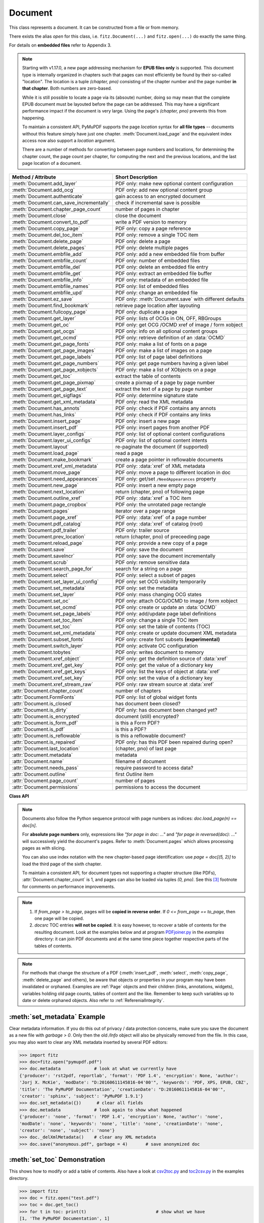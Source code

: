 .. _Document:

================
Document
================

.. highlight:: python

This class represents a document. It can be constructed from a file or from memory.

There exists the alias *open* for this class, i.e. ``fitz.Document(...)`` and ``fitz.open(...)`` do exactly the same thing.

For details on **embedded files** refer to Appendix 3.

.. note::

  Starting with v1.17.0, a new page addressing mechanism for **EPUB files only** is supported. This document type is internally organized in chapters such that pages can most efficiently be found by their so-called "location". The location is a tuple *(chapter, pno)* consisting of the chapter number and the page number **in that chapter**. Both numbers are zero-based.

  While it is still possible to locate a page via its (absoute) number, doing so may mean that the complete EPUB document must be layouted before the page can be addressed. This may have a significant performance impact if the document is very large. Using the page's *(chapter, pno)* prevents this from happening.

  To maintain a consistent API, PyMuPDF supports the page *location* syntax for **all file types** -- documents without this feature simply have just one chapter. :meth:`Document.load_page` and the equivalent index access now also support a *location* argument.

  There are a number of methods for converting between page numbers and locations, for determining the chapter count, the page count per chapter, for computing the next and the previous locations, and the last page location of a document.

======================================= ==========================================================
**Method / Attribute**                  **Short Description**
======================================= ==========================================================
:meth:`Document.add_layer`              PDF only: make new optional content configuration
:meth:`Document.add_ocg`                PDF only: add new optional content group
:meth:`Document.authenticate`           gain access to an encrypted document
:meth:`Document.can_save_incrementally` check if incremental save is possible
:meth:`Document.chapter_page_count`     number of pages in chapter
:meth:`Document.close`                  close the document
:meth:`Document.convert_to_pdf`         write a PDF version to memory
:meth:`Document.copy_page`              PDF only: copy a page reference
:meth:`Document.del_toc_item`           PDF only: remove a single TOC item
:meth:`Document.delete_page`            PDF only: delete a page
:meth:`Document.delete_pages`           PDF only: delete multiple pages
:meth:`Document.embfile_add`            PDF only: add a new embedded file from buffer
:meth:`Document.embfile_count`          PDF only: number of embedded files
:meth:`Document.embfile_del`            PDF only: delete an embedded file entry
:meth:`Document.embfile_get`            PDF only: extract an embedded file buffer
:meth:`Document.embfile_info`           PDF only: metadata of an embedded file
:meth:`Document.embfile_names`          PDF only: list of embedded files
:meth:`Document.embfile_upd`            PDF only: change an embedded file
:meth:`Document.ez_save`                PDF only: :meth:`Document.save` with different defaults
:meth:`Document.find_bookmark`          retrieve page location after layouting
:meth:`Document.fullcopy_page`          PDF only: duplicate a page
:meth:`Document.get_layer`              PDF only: lists of OCGs in ON, OFF, RBGroups
:meth:`Document.get_oc`                 PDF only: get OCG /OCMD xref of image / form xobject
:meth:`Document.get_ocgs`               PDF only: info on all optional content groups
:meth:`Document.get_ocmd`               PDF only: retrieve definition of an :data:`OCMD`
:meth:`Document.get_page_fonts`         PDF only: make a list of fonts on a page
:meth:`Document.get_page_images`        PDF only: make a list of images on a page
:meth:`Document.get_page_labels`        PDF only: list of page label definitions
:meth:`Document.get_page_numbers`       PDF only: get page numbers having a given label
:meth:`Document.get_page_xobjects`      PDF only: make a list of XObjects on a page
:meth:`Document.get_toc`                extract the table of contents
:meth:`Document.get_page_pixmap`        create a pixmap of a page by page number
:meth:`Document.get_page_text`          extract the text of a page by page number
:meth:`Document.get_sigflags`           PDF only: determine signature state
:meth:`Document.get_xml_metadata`       PDF only: read the XML metadata
:meth:`Document.has_annots`             PDF only: check if PDF contains any annots
:meth:`Document.has_links`              PDF only: check if PDF contains any links
:meth:`Document.insert_page`            PDF only: insert a new page
:meth:`Document.insert_pdf`             PDF only: insert pages from another PDF
:meth:`Document.layer_configs`          PDF only: list of optional content configurations
:meth:`Document.layer_ui_configs`       PDF only: list of optional content intents
:meth:`Document.layout`                 re-paginate the document (if supported)
:meth:`Document.load_page`              read a page
:meth:`Document.make_bookmark`          create a page pointer in reflowable documents
:meth:`Document.xref_xml_metadata`      PDF only: :data:`xref` of XML metadata
:meth:`Document.move_page`              PDF only: move a page to different location in doc
:meth:`Document.need_appearances`       PDF only: get/set ``/NeedAppearances`` property
:meth:`Document.new_page`               PDF only: insert a new empty page
:meth:`Document.next_location`          return (chapter, pno) of following page
:meth:`Document.outline_xref`           PDF only: :data:`xref` a TOC item
:meth:`Document.page_cropbox`           PDF only: the unrotated page rectangle
:meth:`Document.pages`                  iterator over a page range
:meth:`Document.page_xref`              PDF only: :data:`xref` of a page number
:meth:`Document.pdf_catalog`            PDF only: :data:`xref` of catalog (root)
:meth:`Document.pdf_trailer`            PDF only: trailer source
:meth:`Document.prev_location`          return (chapter, pno) of preceeding page
:meth:`Document.reload_page`            PDF only: provide a new copy of a page
:meth:`Document.save`                   PDF only: save the document
:meth:`Document.saveIncr`               PDF only: save the document incrementally
:meth:`Document.scrub`                  PDF only: remove sensitive data
:meth:`Document.search_page_for`        search for a string on a page
:meth:`Document.select`                 PDF only: select a subset of pages
:meth:`Document.set_layer_ui_config`    PDF only: set OCG visibility temporarily
:meth:`Document.set_metadata`           PDF only: set the metadata
:meth:`Document.set_layer`              PDF only: mass changing OCG states
:meth:`Document.set_oc`                 PDF only: attach OCG/OCMD to image / form xobject
:meth:`Document.set_ocmd`               PDF only: create or update an :data:`OCMD`
:meth:`Document.set_page_labels`        PDF only: add/update page label definitions
:meth:`Document.set_toc_item`           PDF only: change a single TOC item
:meth:`Document.set_toc`                PDF only: set the table of contents (TOC)
:meth:`Document.set_xml_metadata`       PDF only: create or update document XML metadata
:meth:`Document.subset_fonts`           PDF only: create font subsets **(experimental)**
:meth:`Document.switch_layer`           PDF only: activate OC configuration
:meth:`Document.tobytes`                PDF only: writes document to memory
:meth:`Document.xref_object`            PDF only: get the definition source of :data:`xref`
:meth:`Document.xref_get_key`           PDF only: get the value of a dictionary key
:meth:`Document.xref_get_keys`          PDF only: list the keys of object at :data:`xref`
:meth:`Document.xref_set_key`           PDF only: set the value of a dictionary key
:meth:`Document.xref_stream_raw`        PDF only: raw stream source at :data:`xref`
:attr:`Document.chapter_count`          number of chapters
:attr:`Document.FormFonts`              PDF only: list of global widget fonts
:attr:`Document.is_closed`              has document been closed?
:attr:`Document.is_dirty`               PDF only: has document been changed yet?
:attr:`Document.is_encrypted`           document (still) encrypted?
:attr:`Document.is_form_pdf`            is this a Form PDF?
:attr:`Document.is_pdf`                 is this a PDF?
:attr:`Document.is_reflowable`          is this a reflowable document?
:attr:`Document.is_repaired`            PDF only: has this PDF been repaired during open?
:attr:`Document.last_location`          (chapter, pno) of last page
:attr:`Document.metadata`               metadata
:attr:`Document.name`                   filename of document
:attr:`Document.needs_pass`             require password to access data?
:attr:`Document.outline`                first `Outline` item
:attr:`Document.page_count`             number of pages
:attr:`Document.permissions`            permissions to access the document
======================================= ==========================================================

**Class API**

.. class:: Document

    .. index::
       pair: filename; open
       pair: stream; open
       pair: filetype; open
       pair: rect; open
       pair: width; open
       pair: height; open
       pair: fontsize; open
       pair: open; Document
       pair: filename; Document
       pair: stream; Document
       pair: filetype; Document
       pair: rect; Document
       pair: fontsize; Document

    .. method:: __init__(self, filename=None, stream=None, filetype=None, rect=None, width=0, height=0, fontsize=11)

      Creates a *Document* object.

      * With default parameters, a **new empty PDF** document will be created.
      * If *stream* is given, then the document is created from memory and either *filename* or *filetype* must indicate its type.
      * If *stream* is *None*, then a document is created from the file given by *filename*. Its type is inferred from the extension, which can be overruled by specifying *filetype*.

      :arg str,pathlib filename: A UTF-8 string or *pathlib* object containing a file path (or a file type, see below).

      :arg bytes,bytearray,BytesIO stream: A memory area containing a supported document. Its type **must** be specified by either *filename* or *filetype*.

         *(Changed in version 1.14.13)* *io.BytesIO* is now also supported.

      :arg str filetype: A string specifying the type of document. This may be something looking like a filename (e.g. "x.pdf"), in which case MuPDF uses the extension to determine the type, or a mime type like *application/pdf*. Just using strings like "pdf" will also work.

      :arg rect_like rect: a rectangle specifying the desired page size. This parameter is only meaningful for documents with a variable page layout ("reflowable" documents), like e-books or HTML, and ignored otherwise. If specified, it must be a non-empty, finite rectangle with top-left coordinates (0, 0). Together with parameter *fontsize*, each page will be accordingly laid out and hence also determine the number of pages.

      :arg float width: may used together with *height* as an alternative to *rect* to specify layout information.

      :arg float height: may used together with *width* as an alternative to *rect* to specify layout information.

      :arg float fontsize: the default fontsize for reflowable document types. This parameter is ignored if none of the parameters *rect* or *width* and *height* are specified. Will be used to calculate the page layout.

      Overview of possible forms (*open* is a synonym of *Document*)::

          >>> # from a file
          >>> doc = fitz.open("some.pdf")
          >>> doc = fitz.open("some.file", None, "pdf")  # copes with wrong extension
          >>> doc = fitz.open("some.file", filetype="pdf")  # copes with wrong extension
          >>>
          >>> # from memory
          >>> doc = fitz.open("pdf", mem_area)
          >>> doc = fitz.open(None, mem_area, "pdf")
          >>> doc = fitz.open(stream=mem_area, filetype="pdf")
          >>>
          >>> # new empty PDF
          >>> doc = fitz.open()
          >>>

      The Document class can be also be used as a **context manager**. On exit, the document will automatically be closed.

          >>> import fitz
          >>> with fitz.open(...) as doc:
                  for page in doc: print("page %i" % page.number)
          page 0
          page 1
          page 2
          page 3
          >>> doc.is_closed
          True
          >>>

    .. method:: get_oc(xref)

      *(New in v1.18.4)*

      Return the cross reference number of an :data:`OCG` or :data:`OCMD` attached to an image or form xobject.

      :arg int xref: the :data:`xref` of an image or form xobject. Valid such cross reference numbers are returned by :meth:`Document.get_page_images`, resp. :meth:`Document.get_page_xobjects`. For invalid numbers, an exception is raised.
      :rtype: int
      :returns: the cross reference number of an optional contents object or zero if there is none.

    .. method:: set_oc(xref, ocxref)

      *(New in v1.18.4)*

      If *xref* represents an image or form xobject, set or remove the cross reference number *ocxref* of an optional contents object.

      :arg int xref: the :data:`xref` of an image or form xobject [#f5]_. Valid such cross reference numbers are returned by :meth:`Document.get_page_images`, resp. :meth:`Document.get_page_xobjects`. For invalid numbers, an exception is raised.
      :arg int ocxref: the :data:`xref` number of an :data:`OCG` / :data:`OCMD`. If not zero, an invalid reference raises an exception. If zero, any OC reference is removed.


    .. method:: layer_configs()

      *(New in v1.18.3)*

      Show optional layer configurations. There always is a standard one, which is not included in the response.

        >>> for item in doc.layer_configs: print(item)
        {'number': 0, 'name': 'my-config', 'creator': ''}
        >>> # use 'number' as config identifyer in add_ocg

    .. method:: add_layer(name, creator=None, on=None)

      *(New in v1.18.3)*

      Add an optional content configuration. Layers serve as a collection of ON / OFF states for optional content groups and allow fast visibility switches between different views on the same document.

      :arg str name: arbitrary name.
      :arg str creator: (optional) creating software.
      :arg sequ on: a sequence of OCG :data:`xref` numbers which should be set to ON when this layer gets activated. All OCGs not listed here will be set to OFF.


    .. method:: switch_layer(number, as_default=False)

      *(New in v1.18.3)*

      Switch to a document view as defined by the optional layer's configuration number. This is temporary, except if established as default.

      :arg int number: config number as returned by :meth:`Document.layer_configs`.
      :arg bool as_default: make this the default configuration.

      Activates the ON / OFF states of OCGs as defined in the identified layer. If *as_default=True*, then additionally all layers, including the standard one, are merged and the result is written back to the standard layer, and **all optional layers are deleted**.


    .. method:: add_ocg(name, config=-1, on=True, intent="View", usage="Artwork")

      *(New in v1.18.3)*

      Add an optional content group. An OCG is the most important unit of information to determine object visibility. For a PDF, in order to be regarded as having optional content, at least one OCG must exist.

      :arg str name: arbitrary name. Will show up in supporting PDF viewers.
      :arg int config: layer configuration number. Default -1 is the standard configuration.
      :arg bool on: standard visibility status for objects pointing to this OCG.
      :arg str,list intent: a string or list of strings declaring the visibility intents. There are two PDF standard values to choose from: "View" and "Design". Default is "View". Correct **spelling is important**.
      :arg str usage: another influencer for OCG visibility. This will become part of the OCG's ``/Usage`` key. There are two PDF standard values to choose from: "Artwork" and "Technical". Default is "Artwork". Please only change when required.

      :returns: :data:`xref` of the created OCG. Use as entry for ``oc`` parameter in supporting objects.

      .. note:: Multiple OCGs with identical parameters may be created. This will not cause problems. Garbage option 3 of :meth:`Document.save` will get rid of any duplicates.


    .. method:: set_ocmd(xref=0, ocgs=None, policy="AnyOn", ve=None)

      *(New in v1.18.4)*

      Create or update an :data:`OCMD`, **Optional Content Membership Dictionary.**

      :arg int xref: :data:`xref` of the OCMD to be updated, or 0 for a new OCMD.
      :arg list ocgs: a sequence of :data:`xref` numbers of existing :data:`OCG` PDF objects.
      :arg str policy: one of "AnyOn" (default), "AnyOff", "AllOn", "AllOff" (mixed or lower case).
      :arg list ve: a "visibility expression". This is a list of arbitrarily nested other lists -- see explanation below. Use as an alternative to the combination *ocgs* / *policy* if you need to formulate more complex conditions.
      :rtype: int
      :returns: :data:`xref` of the OCMD. Use as ``oc=xref`` parameter in supporting objects, and respectively in :meth:`Document.set_oc` or :meth:`Annot.set_oc`.

      .. note::

        Like an OCG, an OCMD has a visibility state ON or OFF, and it can be used like an OCG. In contrast to an OCG, the OCMD state is determined by evaluating the state of one or more OCGs via special forms of **boolean expressions.** If the expression evaluates to true, the OCMD state is ON and OFF for false.

        There are two ways to formulate OCMD visibility:

        1. Use the combination of *ocgs* and *policy*: The *policy* value is interpreted as follows:

          - AnyOn -- (default) true if at least one OCG is ON.
          - AnyOff -- true if at least one OCG is OFF.
          - AllOn -- true if all OCGs are ON.
          - AllOff -- true if all OCGs are OFF.

          Suppose you want two PDF objects be displayed exactly one at a time (if one is ON, then the other one must be OFF):

          Solution: use an **OCG** for object 1 and an **OCMD** for object 2. Create the OCMD via ``set_ocmd(ocgs=[xref], policy="AllOff")``, with the :data:`xref` of the OCG.

        2. Use the **visibility expression** *ve*: This is a list of two or more items. The **first item** is a logical keyword: one of the strings **"and"**, **"or"**, or **"not"**. The **second** and all subsequent items must either be an integer or another list. An integer must be the :data:`xref` number of an OCG. A list must again have at least two items starting with one of the boolean keywords. This syntax is a bit awkward, but quite powerful:

          - Each list must start with a logical keyword.
          - If the keyword is a **"not"**, then the list must have exactly two items. If it is **"and"** or **"or"**, any number of other items may follow.
          - Items following the logical keyword may be either integers or again a list. An *integer* must be the xref of an OCG. A *list* must conform to the previous rules.

          **Examples:**

          - ``set_ocmd(ve=["or", 4, ["not", 5], ["and", 6, 7]])``. This delivers ON if the following is true: **"4 is ON, or 5 is OFF, or 6 and 7 are both ON"**.
          - ``set_ocmd(ve=["not", xref])``. This has the same effect as the OCMD example created under 1.

          For more details and examples see page 367 of :ref:`AdobeManual`. Also do have a look at example scripts `here <https://github.com/pymupdf/PyMuPDF-Utilities/tree/master/optional-content>`_.

          Visibility expressions, ``/VE``, are part of PDF specification version 1.6. So not all PDF viewers / readers may already support this feature and hence will react in some standard way for those cases.


    .. method:: get_ocmd(xref)

      *(New in v1.18.4)*

      Retrieve the definition of an :data:`OCMD`.

      :arg int xref: the :data:`xref` of the OCMD.
      :rtype: dict
      :returns: a dictionary with the keys *xref*, *ocgs*, *policy* and *ve*.


    .. method:: get_layer(config=-1)

      *(New in v1.18.3)*

      List of optional content groups by status in the specified configuration. This is a dictionary with lists of cross reference numbers for OCGs that occur in the arrays ``/ON``, ``/OFF`` or in some radio button group (``/RBGroups``).

      :arg int config: the configuration layer (default is the standard config layer).

      >>> pprint(doc.get_layer())
      {'off': [8, 9, 10], 'on': [5, 6, 7], 'rbgroups': [[7, 10]]}
      >>>

    .. method:: set_layer(config, on=None, off=None, basestate=None, rbgroups=None)

      *(New in v1.18.3)*

      Mass status changes of optional content groups. **Permanently** sets the status of OCGs.

      :arg int config: desired configuration layer, choose -1 for the default one.
      :arg list on: list of :data:`xref` of OCGs to set ON. Replaces previous values. An empty list will cause no OCG being set to ON anymore. Should be specified if ``basestate="ON"`` is used.
      :arg list off: list of :data:`xref` of OCGs to set OFF. Replaces previous values. An empty list will cause no OCG being set to OFF anymore. Should be specified if ``basestate="OFF"`` is used.
      :arg str basestate: desired state of OCGs that are not mentioned in *on* resp. *off*. Possible values are "ON", "OFF" or "Unchanged". Upper / lower case possible.
      :arg list rbgroups: a list of lists. Replaces previous values. Each sublist should contain two or more OCG xrefs. OCGs in the same sublist are handled like buttons in a radio button group: setting one to ON automatically sets all other group members to OFF.

      Values *None* will not change the corresponding PDF array.

        >>> doc.set_layer(-1, basestate="OFF")  # only changes the base state
        >>> pprint(doc.get_layer())
        {'basestate': 'OFF', 'off': [8, 9, 10], 'on': [5, 6, 7], 'rbgroups': [[7, 10]]}


    .. method:: get_ocgs()

      *(New in v1.18.3)*

      Details of all optional content groups. This is a dictionary of dictionaries like this (key is the OCG's :data:`xref`):

        >>> pprint(doc.get_ocgs())
        {13: {'on': True,
              'intent': ['View', 'Design'],
              'name': 'Circle',
              'usage': 'Artwork'},
        14: {'on': True,
              'intent': ['View', 'Design'],
              'name': 'Square',
              'usage': 'Artwork'},
        15: {'on': False, 'intent': ['View'], 'name': 'Square', 'usage': 'Artwork'}}
        >>>

    .. method:: layer_ui_configs()

      *(New in v1.18.3)*

      Show the visibility status of optional content that is modifyable by the user interface of supporting PDF viewers. Example:

        >>> pprint(doc.layer_ui_configs())
         ({'depth': 0,
          'locked': False,
          'number': 0,
          'on': True,
          'text': 'Circle',
          'type': 'checkbox'},
         {'depth': 0,
          'locked': False,
          'number': 1,
          'on': False,
          'text': 'Square',
          'type': 'checkbox'})
         >>> # refers to OCGs named "Circle" (ON), resp. "Square" (OFF)

       .. note::

          * Only reports items contained in the currently selected layer configuration.

          * The meaning of the dictionary keys is as follows:
             - *depth:* item's nesting level in the `/Order` array
             - *locked:* whether changing the item's state is prohibited
             - *number:* running sequence number
             - *on:* item state
             - *text:* text string or name field of the originating OCG
             - *type:* one of "label" (set by a text string), "checkbox" (set by a single OCG) or "radiobox" (set by a set of connected OCGs)

    .. method:: set_layer_ui_config(number, action=0)

      *(New in v1.18.3)*

      Modify OC visibility status of content groups. This is analog to what supporting PDF viewers would offer.

      .. note::
        Visibility is **not** a property stored with the OCG. It is not even an information necessarily present in the PDF document at all. Instead, the current visibility is **temporarily** set using the user interface of some supporting PDF consumer software. The same type of functionality is offered by this method.

        To make **permanent** changes, use :meth:`Document.set_layer`.

      :arg in number: number as returned by :meth:`Document.layer_ui_configs`.
      :arg int action: 0 = set on (default), 1 = toggle on/off, 2 = set off.

      Example:

          >>> # let's make above "Square" visible:
          >>> doc.set_layer_ui_config(1, action=0)
          >>> pprint(doc.layer_ui_configs())
          ({'depth': 0,
            'locked': False,
            'number': 0,
            'on': True,
            'text': 'Circle',
            'type': 'checkbox'},
          {'depth': 0,
            'locked': False,
            'number': 1,
            'on': True,  # <===
            'text': 'Square',
            'type': 'checkbox'})
          >>>

    .. method:: authenticate(password)

      Decrypts the document with the string *password*. If successful, document data can be accessed. For PDF documents, the "owner" and the "user" have different priviledges, and hence different passwords may exist for these authorization levels. The method will automatically establish the appropriate (owner or user) access rights for the provided password.

      :arg str password: owner or user password.

      :rtype: int
      :returns: a positive value if successful, zero otherwise (the string does not match either password). If positive, the indicator :attr:`Document.is_encrypted` is set to *False*. **Positive** return codes carry the following information detail:

        * 1 => authenticated, but the PDF has neither owner nor user passwords.
        * 2 => authenticated with the **user** password.
        * 4 => authenticated with the **owner** password.
        * 6 => authenticated and both passwords are equal -- probably a rare situation.

        .. note::

          The document may be protected by an owner, but **not** by a user password. Detect this situation via `doc.authenticate("") == 2`. This allows opening and reading the document without authentication, but, depending on the :attr:`Document.permissions` value, other actions may be prohibited. PyMuPDF (like MuPDF) in this case **ignores those restrictions**. So, -- in contrast to any PDF viewers -- you can for example extract text and add or modify content, even if the respective permission flags ``PDF_PERM_COPY``, ``PDF_PERM_MODIFY``, ``PDF_PERM_ANNOTATE``, etc. are set off! It is your responsibility building a legally compliant application where applicable.

    .. method:: get_page_numbers(label, only_one=False)

       *(New in v 1.18.6)*

       PDF only: Return a list of page numbers that have the specified label -- note that labels may not be unique in a PDF. This implies a sequential search through **all page numbers** to compare their labels.

       .. note:: Implementation detail -- pages are **not loaded** for this purpose.

       :arg str label: the label to look for, e.g. "vii" (Roman number 7).
       :arg bool only_one: stop after first hit. Useful e.g. if labelling is known to be unique, or there are many pages, etc. The default will check every page number.
       :rtype: list
       :returns: list of page numbers that have this label. Empty if none found, no labels defined, etc.


    .. method:: get_page_labels()

       *(New in v1.18.7)*

       PDF only: Extract the list of page label definitions. Typically used for modifications before feeding it into :meth:`Document.set_page_labels`.

       :returns: a list of dictionaries as defined in :meth:`Document.set_page_labels`.

    .. method:: set_page_labels(labels)

       *(New in v1.18.6)*

       PDF only: Add or update the page label definitions of the PDF.

       :arg list labels: a list of dictionaries. Each dictionary defines a label building rule and a 0-based "start" page number. That start page is the first for which the label definition is valid. Each dictionary has up to 4 items and looks like ``{'startpage': int, 'prefix': str, 'style': str, 'firstpagenum': int}`` and has the following items.

          - ``startpage``: (int) the first page number (0-based) to apply the label rule. This key **must be present**. The rule is applied to all subsequent pages until either end of document or superseded by the rule with the next larger page number.
          - ``prefix``: (str) an arbitrary string to start the label with, e.g. "A-". Default is "".
          - ``style``: (str) the numbering style. Available are "D" (decimal), "r"/"R" (Roman numbers, lower / upper case), and "a"/"A" (lower / upper case alphabetical numbering: "a" through "z", then "aa" through "az", etc.). Default is "". If "", no numbering will take place and the pages in that range will receive the same label consisting of the ``prefix`` value. If prefix is also omitted, then the label will be "".
          - ``firstpagenum``: (int) start numbering with this value. Default is 1, smaller values are ignored.

       For example::

        [{'startpage': 6, 'prefix': 'A-', 'style': 'D', 'firstpagenum': 10},
         {'startpage': 10, 'prefix': '', 'style': 'D', 'firstpagenum': 1}]

       will generate the labels "A-10", "A-11", "A-12", "A-13", "1", "2", "3", ... for pages 6, 7 and so on until end of document. Pages 0 through 5 will have the label "".


    .. method:: make_bookmark(loc)

      *(New in v.1.17.3)* Return a page pointer in a reflowable document. After re-layouting the document, the result of this method can be used to find the new location of the page.

      .. note:: Do not confuse with items of a table of contents, TOC.

      :arg list,tuple loc: page location. Must be a valid *(chapter, pno)*.

      :rtype: pointer
      :returns: a long integer in pointer format. To be used for finding the new location of the page after re-layouting the document. Do not touch or re-assign.


    .. method:: find_bookmark(bookmark)

      *(New in v.1.17.3)* Return the new page location after re-layouting the document.

      :arg pointer bookmark: created by :meth:`Document.make_bookmark`.

      :rtype: tuple
      :returns: the new (chapter, pno) of the page.


    .. method:: chapter_page_count(chapter)

      *(New in v.1.17.0)* Return the number of pages of a chapter.

      :arg int chapter: the 0-based chapter number.

      :rtype: int
      :returns: number of pages in chapter. Relevant only for document types whith chapter support (EPUB currently).


    .. method:: next_location(page_id)

      *(New in v.1.17.0)* Return the location of the following page.

      :arg tuple page_id: the current page id. This must be a tuple *(chapter, pno)* identifying an existing page.

      :returns: The tuple of the following page, i.e. either *(chapter, pno + 1)* or *(chapter + 1, 0)*, **or** the empty tuple *()* if the argument was the last page. Relevant only for document types whith chapter support (EPUB currently).


    .. method:: prev_location(page_id)

      *(New in v.1.17.0)* Return the locator of the preceeding page.

      :arg tuple page_id: the current page id. This must be a tuple *(chapter, pno)* identifying an existing page.

      :returns: The tuple of the preceeding page, i.e. either *(chapter, pno - 1)* or the last page of the receeding chapter, **or** the empty tuple *()* if the argument was the first page. Relevant only for document types whith chapter support (EPUB currently).


    .. method:: load_page(page_id=0)

      Create a :ref:`Page` object for further processing (like rendering, text searching, etc.).

      *(Changed in v1.17.0)* For document types supporting a so-called "chapter structure" (like EPUB), pages can also be loaded via the combination of chapter number and relative page number, instead of the absolute page number. This should **significantly speed up access** for large documents.

      :arg int,tuple page_id: *(Changed in v1.17.0)*

          Either a 0-based page number, or a tuple *(chapter, pno)*. For an **integer**, any *-inf < page_id < page_count* is acceptable. While page_id is negative, :attr:`page_count` will be added to it. For example: to load the last page, you can use *doc.load_page(-1)*. After this you have page.number = doc.page_count - 1.

          For a tuple, *chapter* must be in range :attr:`Document.chapter_count`, and *pno* must be in range :meth:`Document.chapter_page_count` of that chapter. Both values are 0-based. Using this notation, :attr:`Page.number` will equal the given tuple. Relevant only for document types whith chapter support (EPUB currently).

      :rtype: :ref:`Page`

    .. note::

       Documents also follow the Python sequence protocol with page numbers as indices: *doc.load_page(n) == doc[n]*.

       For **absolute page numbers** only, expressions like *"for page in doc: ..."* and *"for page in reversed(doc): ..."* will successively yield the document's pages. Refer to :meth:`Document.pages` which allows processing pages as with slicing.

       You can also use index notation with the new chapter-based page identification: use *page = doc[(5, 2)]* to load the third page of the sixth chapter.

       To maintain a consistent API, for document types not supporting a chapter structure (like PDFs), :attr:`Document.chapter_count` is 1, and pages can also be loaded via tuples *(0, pno)*. See this [#f3]_ footnote for comments on performance improvements.

    .. method:: reload_page(page)

      *(New in version 1.16.10)*

      PDF only: Provide a new copy of a page after finishing and updating all pending changes.

      :arg page: page object.
      :type page: :ref:`Page`

      :rtype: :ref:`Page`

      :returns: a new copy of the same page. All pending updates (e.g. to annotations or widgets) will be finalized and a fresh copy of the page will be loaded.

        .. note:: In a typical use case, a page :ref:`Pixmap` should be taken after annotations / widgets have been added or changed. To force all those changes being reflected in the page structure, this method re-instates a fresh copy while keeping the object hierarchy "document -> page -> annotations/widgets" intact.


    .. method:: page_cropbox(pno)

      *(New in version 1.17.7)*

      PDF only: Return the unrotated page rectangle -- **without reading the page (via :meth:`Document.load_page`). This is meant for internal purpose requiring best possible performance.

      :arg int pno: 0-based page number.

      :returns: :ref:`Rect` of the page like :meth:`Page.rect`, but ignoring any rotation.

    .. method:: page_xref(pno)

      *(New in version 1.17.7)*

      PDF only: Return the :data:`xref` of the page -- **without reading the page** (via :meth:`Document.load_page`). This is meant for internal purpose requiring best possible performance.

      :arg int pno: 0-based page number.

      :returns: :data:`xref` of the page like :attr:`Page.xref`.

    .. method:: pages(start=None, [stop=None, [step=None]])

      *(New in version 1.16.4)*

      A generator for a given range of pages. Parameters have the same meaning as in the built-in function *range()*. Intended for expressions of the form *"for page in doc.pages(start, stop, step): ..."*.

      :arg int start: start iteration with this page number. Default is zero, allowed values are -inf < start < page_count. While this is negative, :attr:`page_count` is added **before** starting the iteration.
      :arg int stop: stop iteration at this page number. Default is :attr:`page_count`, possible are -inf < stop <= page_count. Larger values are **silently replaced** by the default. Negative values will cyclically emit the pages in reversed order. As with the built-in *range()*, this is the first page **not** returned.
      :arg int step: stepping value. Defaults are 1 if start < stop and -1 if start > stop. Zero is not allowed.

      :returns: a generator iterator over the document's pages. Some examples:

          * "doc.pages()" emits all pages.
          * "doc.pages(4, 9, 2)" emits pages 4, 6, 8.
          * "doc.pages(0, None, 2)" emits all pages with even numbers.
          * "doc.pages(-2)" emits the last two pages.
          * "doc.pages(-1, -1)" emits all pages in reversed order.
          * "doc.pages(-1, -10)" emits pages in reversed order, starting with the last page **repeatedly**. For a 4-page document the following page numbers are emitted: 3, 2, 1, 0, 3, 2, 1, 0, 3, 2, 1, 0, 3.

    .. index::
       pair: from_page; convert_to_pdf (Document method)
       pair: to_page; convert_to_pdf (Document method)
       pair: rotate; convert_to_pdf (Document method)

    .. method:: convert_to_pdf(from_page=-1, to_page=-1, rotate=0)

      Create a PDF version of the current document and write it to memory. **All document types** are supported. The parameters have the same meaning as in :meth:`insert_pdf`. In essence, you can restrict the conversion to a page subset, specify page rotation, and revert page sequence.

      :arg int from_page: first page to copy (0-based). Default is first page.

      :arg int to_page: last page to copy (0-based). Default is last page.

      :arg int rotate: rotation angle. Default is 0 (no rotation). Should be *n * 90* with an integer n (not checked).

      :rtype: bytes
      :returns: a Python *bytes* object containing a PDF file image. It is created by internally using ``tobytes(garbage=4, deflate=True)``. See :meth:`tobytes`. You can output it directly to disk or open it as a PDF. Here are some examples::

          >>> # convert an XPS file to PDF
          >>> xps = fitz.open("some.xps")
          >>> pdfbytes = xps.convert_to_pdf()
          >>>
          >>> # either do this --->
          >>> pdf = fitz.open("pdf", pdfbytes)
          >>> pdf.save("some.pdf")
          >>>
          >>> # or this --->
          >>> pdfout = open("some.pdf", "wb")
          >>> pdfout.tobytes(pdfbytes)
          >>> pdfout.close()

          >>> # copy image files to PDF pages
          >>> # each page will have image dimensions
          >>> doc = fitz.open()                     # new PDF
          >>> imglist = [ ... image file names ...] # e.g. a directory listing
          >>> for img in imglist:
                  imgdoc=fitz.open(img)           # open image as a document
                  pdfbytes=imgdoc.convert_to_pdf()  # make a 1-page PDF of it
                  imgpdf=fitz.open("pdf", pdfbytes)
                  doc.insert_pdf(imgpdf)             # insert the image PDF
          >>> doc.save("allmyimages.pdf")

      .. note:: The method uses the same logic as the *mutool convert* CLI. This works very well in most cases -- however, beware of the following limitations.

        * Image files: perfect, no issues detected. Apparently however, image transparency is ignored. If you need that (like for a watermark), use :meth:`Page.insert_image` instead. Otherwise, this method is recommended for its much better prformance.
        * XPS: appearance very good. Links work fine, outlines (bookmarks) are lost, but can easily be recovered [#f2]_.
        * EPUB, CBZ, FB2: similar to XPS.
        * SVG: medium. Roughly comparable to `svglib <https://github.com/deeplook/svglib>`_.

    .. method:: get_toc(simple=True)

      Creates a table of contents (TOC) out of the document's outline chain.

      :arg bool simple: Indicates whether a simple or a detailed TOC is required. If *False*, each item of the list also contains a dictionary with :ref:`linkDest` details for each outline entry.

      :rtype: list

      :returns: a list of lists. Each entry has the form *[lvl, title, page, dest]*. Its entries have the following meanings:

        * *lvl* -- hierarchy level (positive *int*). The first entry is always 1. Entries in a row are either **equal**, **increase** by 1, or **decrease** by any number.
        * *title* -- title (*str*)
        * *page* -- 1-based page number (*int*). If `-1` either no destination or outside document.
        * *dest* -- (*dict*) included only if *simple=False*. Contains details of the TOC item as follows:

          - kind: destination kind, see :ref:`linkDest Kinds`.
          - file: filename if kind is :data:`LINK_GOTOR` or :data:`LINK_LAUNCH`.
          - page: target page, 0-based, :data:`LINK_GOTOR` or :data:`LINK_GOTO` only.
          - to: position on target page (:ref:`Point`).
          - zoom: (float) zoom factor on target page.
          - xref: :data:`xref` of the item (0 if no PDF).
          - color: item color in PDF RGB format ``(red, green, blue)``, or omitted (always omitted if no PDF).
          - bold: true if bold item text or omitted. PDF only.
          - italic: true if italic item text, or omitted. PDF only.
          - collapse: true if sub-items are folded, or omitted. PDF only.


    .. method:: xref_get_keys(xref)

      *(New in v1.18.7)*

      PDF only: Return the PDF dictionary keys of the object provided by its xref number.

      :arg int xref: the :data:`xref`. *(Changed in v1.18.10)* Use ``-1`` to access the special dictionary "PDF trailer" (it has no identifying xref).

      :returns: a tuple of dictionary keys present in object :data:`xref`. Examples:

        >>> from pprint import pprint
        >>> import fitz
        >>> doc=fitz.open("pymupdf.pdf")
        >>> xref = doc.page_xref(0)  # xref of page 0
        >>> pprint(doc.xref_get_keys(xref))  # primary level keys of a page
        ('Type', 'Contents', 'Resources', 'MediaBox', 'Parent')
        >>> pprint(doc.xref_get_keys(-1))  # primary level keys of the trailer
        ('Type', 'Index', 'Size', 'W', 'Root', 'Info', 'ID', 'Length', 'Filter')
        >>>


    .. method:: xref_get_key(xref, key)

      *(New in v1.18.7)*

      PDF only: Return type and value of a PDF dictionary key of an xref.

      :arg int xref: the :data:`xref`. *Changed in v1.18.10:* Use ``-1`` to access the special dictionary "PDF trailer" (it has no identifying xref).
      :arg str key: the desired PDF key. Must **exactly** match (case-sensitive) one of the keys contained in :meth:`Document.xref_get_keys`.

      :returns: a tuple (type, value) of strings, where type is one of "xref", "array", "dict", "int", "float", "null", "bool", "name", "string" or "unknown" (should not occur). Independent of "type", the value of the key is **always** formatted as a string -- see the following example -- and (almost always) a faithful reflection of what is stored in the PDF. In most cases, the format of the value string also gives a clue about the key type:

        * A "name" always starts with a "/" slash.
        * An "xref" always ends with " 0 R".
        * An "array" is always enclosed in "[...]" brackets.
        * A "dict" is always enclosed in "<<...>>" brackets.
        * A "bool", resp. "null" always equal either "true", "false", resp. "null".
        * "float" and "int" are represented by their string format -- and are thus not always distinguishable.
        * A "string" is converted to UTF-8 and may therefore deviate from what is stored in the PDF. For example, the PDF key "Author" may have a value of "<FEFF004A006F0072006A00200058002E0020004D0063004B00690065>", but the method will return ``('string', 'Jorj X. McKie')``.

            >>> for key in doc.xref_get_keys(xref):
                    print(key, "=" , doc.xref_get_key(xref, key))
            Type = ('name', '/Page')
            Contents = ('xref', '1297 0 R')
            Resources = ('xref', '1296 0 R')
            MediaBox = ('array', '[0 0 612 792]')
            Parent = ('xref', '1301 0 R')
            >>> #
            >>> # Now same thing for the PDF trailer.
            >>> # It has no xref, so -1 must be used instead.
            >>> #
            >>> for key in doc.xref_get_keys(-1):
                    print(key, "=", doc.xref_get_key(-1, key))
            Type = ('name', '/XRef')
            Index = ('array', '[0 8802]')
            Size = ('int', '8802')
            W = ('array', '[1 3 1]')
            Root = ('xref', '8799 0 R')
            Info = ('xref', '8800 0 R')
            ID = ('array', '[<DC9D56A6277EFFD82084E64F9441E18C><DC9D56A6277EFFD82084E64F9441E18C>]')
            Length = ('int', '21111')
            Filter = ('name', '/FlateDecode')
            >>>


    .. method:: xref_set_key(xref, key, value)

      *(New in v 1.18.7, changed in v 1.18.13)*

      PDF only: Set (add, update, delete) the value of a PDF key for the object given by an xref.
      
      .. caution:: This is an expert function: if you do not know what you are doing, there is a high risk to render (parts of) the PDF unusable. Please do consult :ref:`AdobeManual` about object specification formats (page 51) and the structure of special dictionary types like page objects.

      :arg int xref: the :data:`xref`. *Changed in v1.18.13:* To update the PDF trailer, specify -1.
      :arg str key: the desired PDF key (without leading "/"). Must not be empty. Any valid PDF key -- whether already present in the object (which will be overwritten) -- or new. It is possible to use PDF path notation like ``"Resources/ExtGState"`` -- which sets the value for key ``"/ExtGState"`` as a sub-object of ``"/Resources"``.
      :arg str value: the value for the key. It must be a non-empty string and, depending on the desired PDF object type, the following rules must be observed. There is some syntax checking, but **no type checking** and no checking if it makes sense PDF-wise, i.e. **no semantics checking**. Upper or lower case are important!

          * **xref** -- must be provided as ``"nnn 0 R"`` with a valid :data:`xref` number nnn of the PDF. The suffix "``0 R``" is required to be recognizable as an xref by PDF applications.
          * **array** -- a string like ``"[a b c d e f]"``. The brackets are required. Array items must be separated by at least one space (not commas like in Python). An empty array ``"[]"`` is possible and equivalent to removing the key. Array items may be any PDF objects, like dictionaries, xrefs, other arrays, etc. Like in Python, array items may be of different types.
          * **dict** -- a string like ``"<< ... >>"``. The brackets are required and must enclose a valid PDF dictionary definition. The empty dictionary ``"<<>>"`` is possible and equivalent to removing the key.
          * **int** -- an integer formatted **as a string**.
          * **float** -- a float formatted **as a string**. Scientific notation (with exponents) is **not allowed by PDF**.
          * **null** -- the string ``"null"``. This is the PDF equivalent to Python's ``None`` and causes the key to be ignored -- however not necessarily removed, resp. removed on saves with garbage collection.
          * **bool** -- one of the strings ``"true"`` or ``"false"``.
          * **name** -- a valid PDF name with a leading slash: ``"/PageLayout"``. See page 56 of the :ref:`AdobeManual`.
          * **string** -- a valid PDF string. **All PDF strings must be enclosed by brackets**. Denote the empty string as ``"()"``. Depending on its content, the possible brackets are "(...)" or "<...>". Reserved PDF characters must be backslash-escaped. If in doubt, we **strongly recommend** to use :meth:`get_pdf_str`! This function automatically generates the right brackets, escapes, and overall format. E.g. it will do conversions like these:

            >>> # because of €, the following yields UTF-16BE BOM
            >>> fitz.get_pdf_str("Pay in $ or €.")
            '<feff00500061007900200069006e002000240020006f0072002020ac002e>'
            >>> # escapes for brackets and non-ASCII
            >>> fitz.get_pdf_str("Prices in EUR (USD also accepted). Areas are in m².")
            '(Prices in EUR \\(USD also accepted\\). Areas are in m\\262.)'


    .. method:: get_page_pixmap(pno, *args, **kwargs)

      Creates a pixmap from page *pno* (zero-based). Invokes :meth:`Page.get_pixmap`.

      :arg int pno: page number, 0-based in -inf < pno < page_count.

      :rtype: :ref:`Pixmap`

    .. method:: get_page_xobjects(pno)

      *(Changed in v1.18.11)*

      PDF only: *(New in v1.16.13)* Return a list of all XObjects referenced by a page.

      :arg int pno: page number, 0-based, *-inf < pno < page_count*.

      :rtype: list
      :returns: a list of (non-image) XObjects. These objects typically represent pages *embedded* (not copied) from other PDFs. For example, :meth:`Page.show_pdf_page` will create this type of object. An item of this list has the following layout: ``(xref, name, invoker, bbox)``, where

        * **xref** (*int*) is the XObject's :data:`xref`.
        * **name** (*str*) is the symbolic name to reference the XObject.
        * **invoker** (*int*) the :data:`xref` of the invoking XObject or zero if the page directly invokes it.
        * **bbox** (:ref:`Rect`) the boundary box of the XObject's location on the page **in untransformed coordinates**. To get actual, non-rotated page coordinates, multiply with the page's transformation matrix :attr:`Page.transformation_matrix`. *Changed in v.18.11:* the bbox is now formatted as :ref:`Rect`.


    .. method:: get_page_images(pno, full=False)

      PDF only: Return a list of all images (directly or indirectly) referenced by the page.

      :arg int pno: page number, 0-based, *-inf < pno < page_count*.
      :arg bool full: whether to also include the referencer's :data:`xref` (which is zero if this is the page).

      :rtype: list

      :returns: a list of images shown on this page. Each item looks like

      **(xref, smask, width, height, bpc, colorspace, alt. colorspace, name, filter, referencer)**

      Where

        * **xref** (*int*) is the image object number
        * **smask** (*int*) is the object number of its soft-mask image
        * **width** and **height** (*ints*) are the image dimensions
        * **bpc** (*int*) denotes the number of bits per component (normally 8)
        * **colorspace** (*str*) a string naming the colorspace (like **DeviceRGB**)
        * **alt. colorspace** (*str*) is any alternate colorspace depending on the value of **colorspace**
        * **name** (*str*) is the symbolic name by which the image is referenced
        * **filter** (*str*) is the decode filter of the image (:ref:`AdobeManual`, pp. 65).
        * **referencer** (*int*) the :data:`xref` of the referencer. Zero if directly referenced by the page. Only present if *full=True*.

      See below how this information can be used to extract PDF images as separate files. Another demonstration::

        >>> doc = fitz.open("pymupdf.pdf")
        >>> doc.get_page_images(0, full=True)
        [[316, 0, 261, 115, 8, 'DeviceRGB', '', 'Im1', 'DCTDecode', 0]]
        >>> pix = fitz.Pixmap(doc, 316)  # 316 is the xref of the image
        >>> pix
        fitz.Pixmap(DeviceRGB, fitz.IRect(0, 0, 261, 115), 0)


    .. method:: get_page_fonts(pno, full=False)

      PDF only: Return a list of all fonts (directly or indirectly) referenced by the page.

      :arg int pno: page number, 0-based, -inf < pno < page_count.
      :arg bool full: whether to also include the referencer's :data:`xref`. If *True*, the returned items are one entry longer. Use this option if you need to know, whether the page directly references the font. In this case the last entry is 0. If the font is referenced by an ``/XObject`` of the page, you will find its :data:`xref` here.

      :rtype: list

      :returns: a list of fonts referenced by this page. Each entry looks like

      **(xref, ext, type, basefont, name, encoding, referencer)**,

      where

          * **xref** (*int*) is the font object number (may be zero if the PDF uses one of the builtin fonts directly)
          * **ext** (*str*) font file extension (e.g. "ttf", see :ref:`FontExtensions`)
          * **type** (*str*) is the font type (like "Type1" or "TrueType" etc.)
          * **basefont** (*str*) is the base font name,
          * **name** (*str*) is the symbolic name, by which the font is referenced
          * **encoding** (*str*) the font's character encoding if different from its built-in encoding (:ref:`AdobeManual`, p. 414):
          * **referencer** (*int* optional) the :data:`xref` of the referencer. Zero if directly referenced by the page, otherwise the xref of an XObject. Only present if *full=True*.

      Example::

          >>> pprint(doc.get_page_fonts(0, full=False))
          [(12, 'ttf', 'TrueType', 'FNUUTH+Calibri-Bold', 'R8', ''),
           (13, 'ttf', 'TrueType', 'DOKBTG+Calibri', 'R10', ''),
           (14, 'ttf', 'TrueType', 'NOHSJV+Calibri-Light', 'R12', ''),
           (15, 'ttf', 'TrueType', 'NZNDCL+CourierNewPSMT', 'R14', ''),
           (16, 'ttf', 'Type0', 'MNCSJY+SymbolMT', 'R17', 'Identity-H'),
           (17, 'cff', 'Type1', 'UAEUYH+Helvetica', 'R20', 'WinAnsiEncoding'),
           (18, 'ttf', 'Type0', 'ECPLRU+Calibri', 'R23', 'Identity-H'),
           (19, 'ttf', 'Type0', 'TONAYT+CourierNewPSMT', 'R27', 'Identity-H')]

      .. note:: This list has no duplicate entries: the combination of :data:`xref`, *name* and *referencer* is unique.

    .. method:: get_page_text(pno, output="text")

      Extracts the text of a page given its page number *pno* (zero-based). Invokes :meth:`Page.get_text`.

      :arg int pno: page number, 0-based, any value *-inf < pno < page_count*.

      :arg str output: A string specifying the requested output format: text, html, json or xml. Default is *text*.

      :rtype: str

    .. index::
       pair: fontsize; layout (Document method)
       pair: rect; layout (Document method)
       pair: width; layout (Document method)
       pair: height; layout (Document method)

    .. method:: layout(rect=None, width=0, height=0, fontsize=11)

      Re-paginate ("reflow") the document based on the given page dimension and fontsize. This only affects some document types like e-books and HTML. Ignored if not supported. Supported documents have *True* in property :attr:`is_reflowable`.

      :arg rect_like rect: desired page size. Must be finite, not empty and start at point (0, 0).
      :arg float width: use it together with *height* as alternative to *rect*.
      :arg float height: use it together with *width* as alternative to *rect*.
      :arg float fontsize: the desired default fontsize.

    .. method:: select(s)

      PDF only: Keeps only those pages of the document whose numbers occur in the list. Empty sequences or elements outside *range(len(doc))* will cause a *ValueError*. For more details see remarks at the bottom or this chapter.

      :arg sequence s: The sequence (see :ref:`SequenceTypes`) of page numbers (zero-based) to be included. Pages not in the sequence will be deleted (from memory) and become unavailable until the document is reopened. **Page numbers can occur multiple times and in any order:** the resulting document will reflect the sequence exactly as specified.

      .. note::

          * Page numbers in the sequence need not be unique nor be in any particular order. This makes the method a versatile utility to e.g. select only the even or the odd pages or meeting some other criteria and so forth.

          * On a technical level, the method will always create a new :data:`pagetree`.

          * When dealing with only a few pages, methods :meth:`copy_page`, :meth:`move_page`, :meth:`delete_page` are easier to use. In fact, they are also **much faster** -- by at least one order of magnitude when the document has many pages.


    .. method:: set_metadata(m)

      PDF only: Sets or updates the metadata of the document as specified in *m*, a Python dictionary.

      :arg dict m: A dictionary with the same keys as *metadata* (see below). All keys are optional. A PDF's format and encryption method cannot be set or changed and will be ignored. If any value should not contain data, do not specify its key or set the value to *None*. If you use *{}* all metadata information will be cleared to the string *"none"*. If you want to selectively change only some values, modify a copy of *doc.metadata* and use it as the argument. Arbitrary unicode values are possible if specified as UTF-8-encoded.

      *(Changed in v1.18.4)* Empty values or "none" are no longer written, but completely omitted.

    .. method:: get_xml_metadata()

      PDF only: Get the document XML metadata.

      :rtype: str
      :returns: XML metadata of the document. Empty string if not present or not a PDF.

    .. method:: set_xml_metadata(xml)

      PDF only: Sets or updates XML metadata of the document.

      :arg str xml: the new XML metadata. Should be XML syntax, however no checking is done by this method and any string is accepted.

    .. method:: set_toc(toc, collapse=1)

      PDF only: Replaces the **complete current outline** tree (table of contents) with the one provided as the argument. After successful execution, the new outline tree can be accessed as usual via :meth:`Document.get_toc` or via :attr:`Document.outline`. Like with other output-oriented methods, changes become permanent only via :meth:`save` (incremental save supported). Internally, this method consists of the following two steps. For a demonstration see example below.

      - Step 1 deletes all existing bookmarks.

      - Step 2 creates a new TOC from the entries contained in *toc*.

      :arg sequence toc:

          A list / tuple with **all bookmark entries** that should form the new table of contents. Output variants of :meth:`get_toc` are acceptable. To completely remove the table of contents specify an empty sequence or None. Each item must be a list with the following format.

          * [lvl, title, page [, dest]] where

            - **lvl** is the hierarchy level (int > 0) of the item, which **must be 1** for the first item and at most 1 larger than the previous one.

            - **title** (str) is the title to be displayed. It is assumed to be UTF-8-encoded (relevant for multibyte code points only).

            - **page** (int) is the target page number **(attention: 1-based)**. Must be in valid range if positive. Set it to -1 if there is no target, or the target is external.

            - **dest** (optional) is a dictionary or a number. If a number, it will be interpreted as the desired height (in points) this entry should point to on the page. Use a dictionary (like the one given as output by ``get_toc(False)``) for a detailed control of the bookmark's properties, see :meth:`Document.get_toc` for a description.

      :arg int collapse: *(new in version 1.16.9)* controls the hierarchy level beyond which outline entries should initially show up collapsed. The default 1 will hence only display level 1, higher levels must be unfolded using the PDF viewer. To unfold everything, specify either a large integer, 0 or None.

      :rtype: int
      :returns: the number of inserted, resp. deleted items.

    .. method:: outline_xref(idx)

      *(New in v1.17.7)*

      PDF only: Return the :data:`xref` of the outline item. This is mainly used for internal purposes.

      arg int idx: index of the item in list :meth:`Document.get_toc`.

      :returns: :data:`xref`.

    .. method:: del_toc_item(idx)

      * New in v1.17.7
      * Changed in v1.18.14: no longer remove the item's text, but show it grayed-out.

      PDF only: Remove this TOC item. This is a high-speed method, which **disables** the respective item, but leaves the overall TOC struture intact. Physically, the item still exists in the TOC tree, but is shown grayed-out and will no longer point to any destination.

      This also implies that you can reassign the item to a new destination using :meth:`Document.set_toc_item`, when required.

      :arg int idx: the index of the item in list :meth:`Document.get_toc`.


    .. method:: set_toc_item(idx, dest_dict=None, kind=None, pno=None, uri=None, title=None, to=None, filename=None, zoom=0)

      * New in v1.17.7
      * Changed in v1.18.6

      PDF only: Changes the TOC item identified by its index. Change the item **title**, **destination**, **appearance** (color, bold, italic) or collapsing sub-items -- or to remove the item altogether.

      Use this method if you need specific changes for selected entries only and want to avoid replacing the complete TOC. This is beneficial especially when dealing with large table of contents.

      :arg int idx: the index of the entry in the list created by :meth:`Document.get_toc`.
      :arg dict dest_dict: the new destination. A dictionary like the last entry of an item in ``doc.get_toc(False)``. Using this as a template is recommended. When given, **all other parameters are ignored** -- except title.
      :arg int kind: the link kind, see :ref:`linkDest Kinds`. If :data:`LINK_NONE`, then all remaining parameter will be ignored, and the TOC item will be removed -- same as :meth:`Document.del_toc_item`. If None, then only the title is modified and the remaining parameters are ignored. All other values will lead to making a new destination dictionary using the subsequent arguments.
      :arg int pno: the 1-based page number, i.e. a value 1 <= pno <= doc.page_count. Required for LINK_GOTO.
      :arg str uri: the URL text. Required for LINK_URI.
      :arg str title: the desired new title. None if no change.
      :arg point_like to: (optional) points to a coordinate on the arget page. Relevant for LINK_GOTO. If omitted, a point near the page's top is chosen.
      :arg str filename: required for LINK_GOTOR and LINK_LAUNCH.
      :arg float zoom: use this zoom factor when showing the target page.

      **Example use:** Change the TOC of the SWIG manual to achieve this:

      Collapse everything below top level and show the chapter on Python support in red, bold and italic::

        >>> import fitz
        >>> doc=fitz.open("SWIGDocumentation.pdf")
        >>> toc = doc.get_toc(False)  # we need the detailed TOC
        >>> # make a list of level 1 indices and their titles
        >>> lvl1 = [(i, item[1]) for i, item in enumerate(toc) if item[0] == 1]
        >>> for i, title in lvl1:
                d = toc[i][3]  # get the destination dict
                d["collapse"] = True  # collapse items underneath
                if "Python" in title:  # show the 'Python' chapter
                    d["color"] = (1, 0, 0)  # in red,
                    d["bold"] = True  # bold and
                    d["italic"] = True  # italic
                doc.set_toc_item(i, dest_dict=d)  # update this toc item
        >>> doc.save("NEWSWIG.pdf",garbage=3,deflate=True)

      In the previous example, we have changed only 42 of the 1240 TOC items of the file.

    .. method:: can_save_incrementally()

      *(New in version 1.16.0)*

      Check whether the document can be saved incrementally. Use it to choose the right option without encountering exceptions.

    .. method:: scrub(attached_files=True, clean_pages=True, embedded_files=True, hidden_text=True, javascript=True, metadata=True, redactions=True, redact_images=0, remove_links=True, reset_fields=True, reset_responses=True, thumbnails=True, xml_metadata=True)

      PDF only: *(New in v1.16.14)* Remove potentially sensitive data from the PDF. This function is inspired by the similar "Sanitize" function in Adobe Acrobat products. The process is configurable by a number of options, which are all *True* by default.

      :arg bool attached_files: Search for 'FileAttachment' annotations and remove the file content.
      :arg bool clean_pages: Remove any comments from page painting sources. If this option is set to *False*, then this is also done for *hidden_text* and *redactions*.
      :arg bool embedded_files: Remove embedded files.
      :arg bool hidden_text: Remove OCR-ed text and invisible text [#f7]_.
      :arg bool javascript: Remove JavaScript sources.
      :arg bool metadata: Remove PDF standard metadata.
      :arg bool redactions: Apply redaction annotations.
      :arg int redact_images: how to handle images if applying redactions. One of 0 (ignore), 1 (blank out overlaps) or 2 (remove).
      :arg bool remove_links: Remove all links.
      :arg bool reset_fields: Reset all form fields to their defaults.
      :arg bool reset_responses: Remove all responses from all annotations.
      :arg bool thumbnails: Remove thumbnail images from pages.
      :arg bool xml_metadata: Remove XML metadata.


    .. method:: save(outfile, garbage=0, clean=False, deflate=False, deflate_images=False, deflate_fonts=False, incremental=False, ascii=False, expand=0, linear=False, pretty=False, encryption=PDF_ENCRYPT_NONE, permissions=-1, owner_pw=None, user_pw=None)

      *(Changed in v1.18.7)*

      PDF only: Saves the document in its **current state**.

      :arg str,Path,fp outfile: The file path, ``pathlib.Path`` or file object to save to. A file object must have been created before via ``open(...)`` or ``io.BytesIO()``. Choosing ``io.BytesIO()`` is similar to :meth:`Document.tobytes` below, which equals the ``getvalue()`` output of an internally created ``io.BytesIO()``.

      :arg int garbage: Do garbage collection. Positive values exclude "incremental".

       * 0 = none
       * 1 = remove unused (unreferenced) objects.
       * 2 = in addition to 1, compact the :data:`xref` table.
       * 3 = in addition to 2, merge duplicate objects.
       * 4 = in addition to 3, check :data:`stream` objects for duplication. This may be slow because such data are typically large.

      :arg bool clean: Clean and sanitize content streams [#f1]_. Corresponds to "mutool clean -sc".

      :arg bool deflate: Deflate (compress) uncompressed streams.
      :arg bool deflate_images: *(new in v1.18.3)* Deflate (compress) uncompressed image streams [#f4]_.
      :arg bool deflate_fonts: *(new in v1.18.3)* Deflate (compress) uncompressed fontfile streams [#f4]_.

      :arg bool incremental: Only save changes to the PDF. Excludes "garbage" and "linear". Can only be used if *outfile* is a string or a ``pathlib.Path`` and equal to :attr:`Document.name`. Cannot be used for files that are decrypted or repaired and also in some other cases. To be sure, check :meth:`Document.can_save_incrementally`. If this is false, saving to a new file is required.

      :arg bool ascii: convert binary data to ASCII.

      :arg int expand: Decompress objects. Generates versions that can be better read by some other programs and will lead to larger files.

       * 0 = none
       * 1 = images
       * 2 = fonts
       * 255 = all

      :arg bool linear: Save a linearised version of the document. This option creates a file format for improved performance for Internet access. Excludes "incremental".

      :arg bool pretty: Prettify the document source for better readability. PDF objects will be reformatted to look like the default output of :meth:`Document.xref_object`.

      :arg int permissions: *(new in version 1.16.0)* Set the desired permission levels. See :ref:`PermissionCodes` for possible values. Default is granting all.

      :arg int encryption: *(new in version 1.16.0)* set the desired encryption method. See :ref:`EncryptionMethods` for possible values.

      :arg str owner_pw: *(new in version 1.16.0)* set the document's owner password. *(Changed in v1.18.3)* If not provided, the user password is taken if provided.

      :arg str user_pw: *(new in version 1.16.0)* set the document's user password.

      .. note:: The method does not check, whether a file of that name already exists, will hence not ask for confirmation, and overwrite the file. It is your responsibility as a programmer to handle this.

    .. method:: ez_save(*args, **kwargs)

      *(New in v1.18.11)*

      PDF only: The same as :meth:`Document.save` but with the changed defaults `deflate=True, garbage=3`.

    .. method:: saveIncr()

      PDF only: saves the document incrementally. This is a convenience abbreviation for *doc.save(doc.name, incremental=True, encryption=PDF_ENCRYPT_KEEP)*.


    .. method:: tobytes(garbage=0, clean=False, deflate=False, deflate_images=False, deflate_fonts=False, ascii=False, expand=0, linear=False, pretty=False, encryption=PDF_ENCRYPT_NONE, permissions=-1, owner_pw=None, user_pw=None)

      *(Changed in v1.18.7)*

      PDF only: Writes the **current content of the document** to a bytes object instead of to a file. Obviously, you should be wary about memory requirements. The meanings of the parameters exactly equal those in :meth:`save`. Chapter :ref:`FAQ` contains an example for using this method as a pre-processor to `pdfrw <https://pypi.python.org/pypi/pdfrw/0.3>`_.

      *(Changed in version 1.16.0)* for extended encryption support.

      :rtype: bytes
      :returns: a bytes object containing the complete document.

    .. method:: search_page_for(pno, text, quads=False)

       Search for "text" on page number "pno". Works exactly like the corresponding :meth:`Page.search_for`. Any integer -inf < pno < page_count is acceptable.

    .. index::
       pair: from_page; insert_pdf (Document method)
       pair: to_page; insert_pdf (Document method)
       pair: start_at; insert_pdf (Document method)
       pair: rotate; insert_pdf (Document method)
       pair: links; insert_pdf (Document method)
       pair: annots; insert_pdf (Document method)
       pair: show_progress; insert_pdf (Document method)

    .. method:: insert_pdf(docsrc, from_page=-1, to_page=-1, start_at=-1, rotate=-1, links=True, annots=True, show_progress=0, final=1)

      PDF only: Copy the page range **[from_page, to_page]** (including both) of PDF document *docsrc* into the current one. Inserts will start with page number *start_at*. Value -1 indicates default values. All pages thus copied will be rotated as specified. Links and annotations can be excluded in the target, see below. All page numbers are 0-based.

      :arg docsrc: An opened PDF *Document* which must not be the current document. However, it may refer to the same underlying file.
      :type docsrc: *Document*

      :arg int from_page: First page number in *docsrc*. Default is zero.

      :arg int to_page: Last page number in *docsrc* to copy. Defaults to last page.

      :arg int start_at: First copied page, will become page number *start_at* in the target. Default -1 appends the page range to the end. If zero, the page range will be inserted before current first page.

      :arg int rotate: All copied pages will be rotated by the provided value (degrees, integer multiple of 90).

      :arg bool links: Choose whether (internal and external) links should be included in the copy. Default is *True*. Internal links to outside the copied page range are **always excluded**.
      :arg bool annots: *(new in version 1.16.1)* choose whether annotations should be included in the copy.
      :arg int show_progress: *(new in version 1.17.7)* specify an interval size greater zero to see progress messages on ``sys.stdout``. After each interval, a message like ``Inserted 30 of 47 pages.`` will be printed.
      :arg int final: *(new in v1.18.0)* controls whether the list of already copied objects should be **dropped** after this method, default *True*. Set it to 0 except for the last one of multiple insertions from the same source PDF. This saves target file size and speeds up execution considerably.

    .. note::

       1. If *from_page > to_page*, pages will be **copied in reverse order**. If *0 <= from_page == to_page*, then one page will be copied.

       2. *docsrc* TOC entries **will not be copied**. It is easy however, to recover a table of contents for the resulting document. Look at the examples below and at program `PDFjoiner.py <https://github.com/pymupdf/PyMuPDF-Utilities/tree/master/examples/PDFjoiner.py>`_ in the *examples* directory: it can join PDF documents and at the same time piece together respective parts of the tables of contents.

    .. index::
       pair: width; new_page (Document method)
       pair: height; new_page (Document method)

    .. method:: new_page(pno=-1, width=595, height=842)

      PDF only: Insert an empty page.

      :arg int pno: page number in front of which the new page should be inserted. Must be in *1 < pno <= page_count*. Special values -1 and *doc.page_count* insert **after** the last page.

      :arg float width: page width.
      :arg float height: page height.

      :rtype: :ref:`Page`
      :returns: the created page object.

    .. index::
       pair: fontsize; insert_page (Document method)
       pair: width; insert_page (Document method)
       pair: height; insert_page (Document method)
       pair: fontname; insert_page (Document method)
       pair: fontfile; insert_page (Document method)
       pair: color; insert_page (Document method)

    .. method:: insert_page(pno, text=None, fontsize=11, width=595, height=842, fontname="helv", fontfile=None, color=None)

      PDF only: Insert a new page and insert some text. Convenience function which combines :meth:`Document.new_page` and (parts of) :meth:`Page.insert_text`.

      :arg int pno: page number (0-based) **in front of which** to insert. Must be in *range(-1, len(doc) + 1)*. Special values -1 and *len(doc)* insert **after** the last page.

          Changed in version 1.14.12
             This is now a positional parameter

      For the other parameters, please consult the aforementioned methods.

      :rtype: int
      :returns: the result of :meth:`Page.insert_text` (number of successfully inserted lines).

    .. method:: delete_page(pno=-1)

      PDF only: Delete a page given by its 0-based number in -inf < pno < page_count - 1.

      * Changed in v1.18.14: support Python's ``del`` statement.

      :arg int pno: the page to be deleted. Negative number count backwards from the end of the document (like with indices). Default is the last page.

    .. method:: delete_pages(*args, **kwds)

      * Changed in v1.18.13: more flexibility specifying pages to delete.
      * Changed in v1.18.14: support Python's ``del`` statement.

      PDF only: Delete multiple pages given as 0-based numbers.

      **Format 1:** Use keywords. Represents the old format. A contiguous range of pages is removed.
        * "from_page": first page to delete. Zero if omitted.
        * "to_page": last page to delete. Last page in document if omitted. Must not be less then "from_page".

      **Format 2:** Two page numbers as positional parameters. Handled like Format 1.

      **Format 3:** One positional integer parameter. Equivalent to :meth:`Page.delete_page`.

      **Format 4:** One positional parameter of type *list*, *tuple* or *range()* of page numbers. The items of this sequence may be in any order and may contain duplicates.

      **Format 5:** *(New in v1.18.14)* Using the Python ``del`` statement and index / slice notation is now possible.

      .. note::

        *(Changed in v1.14.17, optimized in v1.17.7)* In an effort to maintain a valid PDF structure, this method and :meth:`delete_page` will also deactivate items in the table of contents which point to deleted pages. "Deactivation" here means, that the bookmark will point to nowhere and the title will be shown grayed-out by supporting PDF viewers. The overall TOC structure is left intact.

        It will also remove any **links on remaining pages** which point to a deleted one. This action may have an extended response time for documents with many pages.

        Following examples will all delete pages 500 through 519:
        
        * ``doc.delete_pages(500, 519)``
        * ``doc.delete_pages(from_page=500, to_page=519)``
        * ``doc.delete_pages((500, 501, 502, ... , 519))``
        * ``doc.delete_pages(range(500, 520))``
        * ``del doc[500:520]``
        * ``del doc[(500, 501, 502, ... , 519)]``
        * ``del doc[range(500, 520)]``

        For the :ref:`AdobeManual` the above takes about 0.6 seconds, because the remaining 1290 pages must be cleaned from invalid links.

        In general, the performance of this method is dependent on the number of remaining pages -- **not** on the number of deleted pages: in the above example, **deleting all pages except** those 20, will need much less time.


    .. method:: copy_page(pno, to=-1)

      PDF only: Copy a page reference within the document.

      :arg int pno: the page to be copied. Must be in range *0 <= pno < len(doc)*.

      :arg int to: the page number in front of which to copy. The default inserts **after** the last page.

      .. note:: Only a new **reference** to the page object will be created -- not a new page object, all copied pages will have identical attribute values, including the :attr:`Page.xref`. This implies that any changes to one of these copies will appear on all of them.

    .. method:: fullcopy_page(pno, to=-1)

      *(New in version 1.14.17)*

      PDF only: Make a full copy (duplicate) of a page.

      :arg int pno: the page to be duplicated. Must be in range *0 <= pno < len(doc)*.

      :arg int to: the page number in front of which to copy. The default inserts **after** the last page.

      .. note::

          * In contrast to :meth:`copy_page`, this method creates a new page object (with a new :data:`xref`), which can be changed independently from the original.

          * Any Popup and "IRT" ("in response to") annotations are **not copied** to avoid potentially incorrect situations.

    .. method:: move_page(pno, to=-1)

      PDF only: Move (copy and then delete original) a page within the document.

      :arg int pno: the page to be moved. Must be in range *0 <= pno < len(doc)*.

      :arg int to: the page number in front of which to insert the moved page. The default moves **after** the last page.


    .. method:: need_appearances(value=None)

      *(New in v1.17.4)*

      PDF only: Get or set the */NeedAppearances* property of Form PDFs. Quote: *"(Optional) A flag specifying whether to construct appearance streams and appearance dictionaries for all widget annotations in the document ... Default value: false."* This may help controlling the behavior of some readers / viewers.

      :arg bool value: set the property to this value. If omitted or *None*, inquire the current value.

      :rtype: bool
      :returns:
         * None: not a Form PDF, or property not defined.
         * True / False: the value of the property (either just set or existing for inquiries). Has no effect if no Form PDF.



    .. method:: get_sigflags()

      PDF only: Return whether the document contains signature fields. This is an optional PDF property: if not present (return value -1), no conclusions can be drawn -- the PDF creator may just not have bothered to use it.

      :rtype: int
      :returns:
         * -1: not a Form PDF / no signature fields recorded / no *SigFlags* found.
         * 1: at least one signature field exists.
         * 3:  contains signatures that may be invalidated if the file is saved (written) in a way that alters its previous contents, as opposed to an incremental update.

    .. index::
       pair: filename; embfile_add (Document method)
       pair: ufilename; embfile_add (Document method)
       pair: desc; embfile_add (Document method)

    .. method:: embfile_add(name, buffer, filename=None, ufilename=None, desc=None)

      PDF only: Embed a new file. All string parameters except the name may be unicode (in previous versions, only ASCII worked correctly). File contents will be compressed (where beneficial).

      Changed in version 1.14.16
         The sequence of positional parameters "name" and "buffer" has been changed to comply with the layout of other functions.

      :arg str name: entry identifier, **must not already exist**.
      :arg bytes,bytearray,BytesIO buffer: file contents.

         *(Changed in version 1.14.13)* *io.BytesIO* is now also supported.

      :arg str filename: optional filename. Documentation only, will be set to *name* if *None*.
      :arg str ufilename: optional unicode filename. Documentation only, will be set to *filename* if *None*.
      :arg str desc: optional description. Documentation only, will be set to *name* if *None*.

      :rtype: int
      :returns: *(Changed in v1.18.13)* The method now returns the :data:`xref` of the inserted file. In addition, the file object now will be automatically given the PDF keys ``/CreationDate`` and ``/ModDate`` based on the current date-time.


    .. method:: embfile_count()

      PDF only: Return the number of embedded files.

         Changed in version 1.14.16
            This is now a method. In previous versions, this was a property.

    .. method:: embfile_get(item)

      PDF only: Retrieve the content of embedded file by its entry number or name. If the document is not a PDF, or entry cannot be found, an exception is raised.

      :arg int,str item: index or name of entry. An integer must be in ``range(embfile_count())``.

      :rtype: bytes

    .. method:: embfile_del(item)

      PDF only: Remove an entry from `/EmbeddedFiles`. As always, physical deletion of the embedded file content (and file space regain) will occur only when the document is saved to a new file with a suitable garbage option.

         Changed in version 1.14.16
            Items can now be deleted by index, too.

      :arg int/str item: index or name of entry.

      .. warning:: When specifying an entry name, this function will only **delete the first item** with that name. Be aware that PDFs not created with PyMuPDF may contain duplicate names. So you may want to take appropriate precautions.

    .. method:: embfile_info(item)

      *(Changed in v1.18.13)*

      PDF only: Retrieve information of an embedded file given by its number or by its name.

      :arg int/str item: index or name of entry. An integer must be in ``range(embfile_count())``.

      :rtype: dict
      :returns: a dictionary with the following keys:

          * *name* -- (*str*) name under which this entry is stored
          * *filename* -- (*str*) filename
          * *ufilename* -- (*unicode*) filename
          * *desc* -- (*str*) description
          * *size* -- (*int*) original file size
          * *length* -- (*int*) compressed file length
          * *creationDate* -- *(New in v1.18.13)* (*str*) date-time of item creation in PDF format
          * *modDate* -- *(New in v1.18.13)* (*str*) date-time of last change in PDF format
          * *collection* -- *(New in v1.18.13)* (*int*) :data:`xref` of the associated PDF portfolio item if any, else zero.
          * *checksum* -- *(New in v1.18.13)* (*str*) a hashcode of the stored file content as a hexadecimal string. Should be MD5 according to PDF specifications, but be prepared to see other hashing algorithms.

    .. method:: embfile_names()

      *(New in version 1.14.16)*

      PDF only: Return a list of embedded file names. The sequence of the names equals the physical sequence in the document.

      :rtype: list

    .. index::
       pair: filename; embfile_upd (Document method)
       pair: ufilename; embfile_upd (Document method)
       pair: desc; embfile_upd (Document method)

    .. method:: embfile_upd(item, buffer=None, filename=None, ufilename=None, desc=None)

      PDF only: Change an embedded file given its entry number or name. All parameters are optional. Letting them default leads to a no-operation.

      :arg int/str item: index or name of entry. An integer must be in ``range(embfile_count())``.
      :arg bytes,bytearray,BytesIO buffer: the new file content.

         *(Changed in version 1.14.13)* *io.BytesIO* is now also supported.

      :arg str filename: the new filename.
      :arg str ufilename: the new unicode filename.
      :arg str desc: the new description.

      *(Changed in v1.18.13)*  The method now returns the :data:`xref` of the file object.

      :rtype: int
      :returns: xref of the file object. Automatically, its ``/ModDate`` PDF key will be updated with the current date-time.


    .. method:: close()

      Release objects and space allocations associated with the document. If created from a file, also closes *filename* (releasing control to the OS).

    .. method:: xref_object(xref, compressed=False, ascii=False)

      *(New in version 1.16.8, changed in v1.18.10)*

      PDF only: Return the definition source of a PDF object.

      :arg int xref: the object's :data`xref`. *Changed in v1.18.10:* A value of -1 returns the PDF trailer source.
      :arg bool compressed: whether to generate a compact output with no line breaks or spaces.
      :arg bool ascii: whether to ASCII-encode binary data.

      :rtype: str
      :returns: The object definition source.

    .. method:: pdf_catalog()

      *(New in version 1.16.8)*

      PDF only: Return the :data:`xref` number of the PDF catalog (or root) object. Use that number with :meth:`Document.xref_object` to see its source.


    .. method:: pdf_trailer(compressed=False)

      *(New in version 1.16.8)*

      PDF only: Return the trailer source of the PDF,  which is usually located at the PDF file's end. This is :meth:`Document.xref_object` with an *xref* argument of -1.


    .. method:: xref_xml_metadata()

      *(New in version 1.16.8)*

      PDF only: Return the :data:`xref` of the document's XML metadata.

    .. method:: xref_stream(xref)

      *(New in version 1.16.8)*

      PDF only: Return the **decompressed** contents of the :data:`xref` stream object.

      :arg int xref: :data:`xref` number.

      :rtype: bytes
      :returns: the (decompressed) stream of the object.

    .. method:: xref_stream_raw(xref)

      *(New in version 1.16.8)*

      PDF only: Return the **unmodified** (esp. **not decompressed**) contents of the :data:`xref` stream object. Otherwise equal to :meth:`Document.xref_stream`.

      :rtype: bytes
      :returns: the (original, unmodified) stream of the object.

    .. method:: update_object(xref, obj_str, page=None)

      *(New in version 1.16.8)*

      PDF only: Replace object definition of :data:`xref` with the provided string. The xref may also be new, in which case this instruction completes the object definition. If a page object is also given, its links and annotations will be reloaded afterwards.

      :arg int xref: :data:`xref` number.

      :arg str obj_str: a string containing a valid PDF object definition.

      :arg page: a page object. If provided, indicates, that annotations of this page should be refreshed (reloaded) to reflect changes incurred with links and / or annotations.
      :type page: :ref:`Page`

      :rtype: int
      :returns: zero if successful, otherwise an exception will be raised.


    .. method:: update_stream(xref, data, new=False)

      *(New in version 1.16.8)*

      Replace the stream of an object identified by *xref*. If the object has no stream, an exception is raised unless *new=True* is used. The function automatically performs a compress operation ("deflate") where beneficial.

      :arg int xref: :data:`xref` number.

      :arg bytes|bytearray|BytesIO stream: the new content of the stream.

         *(Changed in version 1.14.13:)* *io.BytesIO* objects are now also supported.

      :arg bool new: whether to force accepting the stream, and thus **turning it into a stream object**.

        .. caution:: The object of :data:`xref` must be a PDF dictionary for this to work, and especially must not be empty -- as is the case if you just created the xref via :meth:`Document.get_new_xref`. To avoid this, execute ``doc.update_object(xref, "<<>>")`` before inserting the stream.

      This method is intended to manipulate streams containing PDF operator syntax (see pp. 985 of the :ref:`AdobeManual`) as it is the case for e.g. page content streams.

      If you update a contents stream, you should use save parameter *clean=True*. This ensures consistency between PDF operator source and the object structure.

      Example: Let us assume that you no longer want a certain image appear on a page. This can be achieved by deleting the respective reference in its contents source(s) -- and indeed: the image will be gone after reloading the page. But the page's :data:`resources` object would still show the image as being referenced by the page. This save option will clean up any such mismatches.

    .. method:: has_links()

    .. method:: has_annots()

      *(New in v1.18.7)*

      PDF only: Check whether there are links, resp. annotations anywhere in the document.

      :returns: *True* / *False*. As opposed to fields, which are stored in a central place of a PDF document, the existence of links / annotations can only be detected by parsing each page. These methods are tuned to do this efficiently and will immediately return, if the answer is *True* for a page. For PDFs with many thousand pages however, an answer may take some time [#f6]_ if no link, resp. no annotation is found.


    .. method:: subset_fonts()

      *(New in v1.18.7, changed in v1.18.9)*

      PDF only: Investigate eligible fonts for their use by text in the document. If a font is supported and a size reduction is possible, that font is replaced by a version with a character subset.

      Use this method immediately before saving the document. The following features and restrictions apply for the time being:

      * Package `fontTools <https://pypi.org/project/fonttools/>`_ **must be installed**. It is required for creating the font subsets. If not installed, the method raises an ``ImportError`` exception.
      * Supported font types only include embedded OTF, TTF and WOFF that are **not already subsets**.
      * The script directory must be available for writing temporary files during the subsetting process.
      * **Changed in v1.18.9:** A subset font directly replaces its original -- text remains untouched and **is not rewritten.** It thus should retain all its properties, like spacing, hiddenness, control by Optional Content, etc.

      The greatest benefit can be achieved when creating new PDFs using large fonts like is typical for Asian scripts. In these cases, the set of actually used unicodes mostly is small compared to the number of glyphs in the font. Using this feature can easily reduce the embedded font binary by two orders of magnitude -- from several megabytes to a low two-digit kilobyte amount.


    .. attribute:: outline

      Contains the first :ref:`Outline` entry of the document (or *None*). Can be used as a starting point to walk through all outline items. Accessing this property for encrypted, not authenticated documents will raise an *AttributeError*.

      :type: :ref:`Outline`

    .. attribute:: is_closed

      *False* if document is still open. If closed, most other attributes and methods will have been deleted / disabled. In addition, :ref:`Page` objects referring to this document (i.e. created with :meth:`Document.load_page`) and their dependent objects will no longer be usable. For reference purposes, :attr:`Document.name` still exists and will contain the filename of the original document (if applicable).

      :type: bool

    .. attribute:: is_dirty

      *True* if this is a PDF document and contains unsaved changes, else *False*.

      :type: bool

    .. attribute:: is_pdf

      *True* if this is a PDF document, else *False*.

      :type: bool

    .. attribute:: is_form_pdf

      *False* if this is not a PDF or has no form fields, otherwise the number of root form fields (fields with no ancestors).

      *(Changed in version 1.16.4)* Returns the total number of (root) form fields.

      :type: bool,int

    .. attribute:: is_reflowable

      *True* if document has a variable page layout (like e-books or HTML). In this case you can set the desired page dimensions during document creation (open) or via method :meth:`layout`.

      :type: bool

    .. attribute:: is_repaired

      *(New in v1.18.2)*

      *True* if PDF has been repaired during open (because of major structure issues). Always *False* for non-PDF documents. If true, more details have been stored in ``TOOLS.mupdf_warnings()``, and :meth:`Document.can_save_incrementally` will return *False*.

      :type: bool

    .. attribute:: needs_pass

      Indicates whether the document is password-protected against access. This indicator remains unchanged -- **even after the document has been authenticated**. Precludes incremental saves if true.

      :type: bool

    .. attribute:: is_encrypted

      This indicator initially equals :attr:`Document.needs_pass`. After successful authentication, it is set to *False* to reflect the situation.

      :type: bool

    .. attribute:: permissions

      Contains the permissions to access the document. This is an integer containing bool values in respective bit positions. For example, if *doc.permissions & fitz.PDF_PERM_MODIFY > 0*, you may change the document. See :ref:`PermissionCodes` for details.

      Changed in version 1.16.0 This is now an integer comprised of bit indicators. Was a dictionary previously.

      :type: int

    .. attribute:: metadata

      Contains the document's meta data as a Python dictionary or *None* (if *is_encrypted=True* and *needPass=True*). Keys are *format*, *encryption*, *title*, *author*, *subject*, *keywords*, *creator*, *producer*, *creationDate*, *modDate*, *trapped*. All item values are strings or *None*.

      Except *format* and *encryption*, for PDF documents, the key names correspond in an obvious way to the PDF keys */Creator*, */Producer*, */CreationDate*, */ModDate*, */Title*, */Author*, */Subject*, */Trapped* and */Keywords* respectively.

      - *format* contains the document format (e.g. 'PDF-1.6', 'XPS', 'EPUB').

      - *encryption* either contains *None* (no encryption), or a string naming an encryption method (e.g. *'Standard V4 R4 128-bit RC4'*). Note that an encryption method may be specified **even if** *needs_pass=False*. In such cases not all permissions will probably have been granted. Check :attr:`Document.permissions` for details.

      - If the date fields contain valid data (which need not be the case at all!), they are strings in the PDF-specific timestamp format "D:<TS><TZ>", where

          - <TS> is the 12 character ISO timestamp *YYYYMMDDhhmmss* (*YYYY* - year, *MM* - month, *DD* - day, *hh* - hour, *mm* - minute, *ss* - second), and

          - <TZ> is a time zone value (time intervall relative to GMT) containing a sign ('+' or '-'), the hour (*hh*), and the minute (*'mm'*, note the apostrophies!).

      - A Paraguayan value might hence look like *D:20150415131602-04'00'*, which corresponds to the timestamp April 15, 2015, at 1:16:02 pm local time Asuncion.

      :type: dict

    .. Attribute:: name

      Contains the *filename* or *filetype* value with which *Document* was created.

      :type: str

    .. Attribute:: page_count

      Contains the number of pages of the document. May return 0 for documents with no pages. Function *len(doc)* will also deliver this result.

      :type: int

    .. Attribute:: chapter_count

      *(New in version 1.17.0)*
      Contains the number of chapters in the document. Always at least 1. Relevant only for document types with chapter support (EPUB currently). Other documents will return 1.

      :type: int

    .. Attribute:: last_location

      *(New in version 1.17.0)*
      Contains (chapter, pno) of the document's last page. Relevant only for document types with chapter support (EPUB currently). Other documents will return *(0, len(doc) - 1)* and *(0, -1)* if it has no pages.

      :type: int

    .. Attribute:: FormFonts

      A list of form field font names defined in the */AcroForm* object. *None* if not a PDF.

      :type: list

.. NOTE:: For methods that change the structure of a PDF (:meth:`insert_pdf`, :meth:`select`, :meth:`copy_page`, :meth:`delete_page` and others), be aware that objects or properties in your program may have been invalidated or orphaned. Examples are :ref:`Page` objects and their children (links, annotations, widgets), variables holding old page counts, tables of content and the like. Remember to keep such variables up to date or delete orphaned objects. Also refer to :ref:`ReferenialIntegrity`.

:meth:`set_metadata` Example
-------------------------------
Clear metadata information. If you do this out of privacy / data protection concerns, make sure you save the document as a new file with *garbage > 0*. Only then the old */Info* object will also be physically removed from the file. In this case, you may also want to clear any XML metadata inserted by several PDF editors:

>>> import fitz
>>> doc=fitz.open("pymupdf.pdf")
>>> doc.metadata             # look at what we currently have
{'producer': 'rst2pdf, reportlab', 'format': 'PDF 1.4', 'encryption': None, 'author':
'Jorj X. McKie', 'modDate': "D:20160611145816-04'00'", 'keywords': 'PDF, XPS, EPUB, CBZ',
'title': 'The PyMuPDF Documentation', 'creationDate': "D:20160611145816-04'00'",
'creator': 'sphinx', 'subject': 'PyMuPDF 1.9.1'}
>>> doc.set_metadata({})      # clear all fields
>>> doc.metadata             # look again to show what happened
{'producer': 'none', 'format': 'PDF 1.4', 'encryption': None, 'author': 'none',
'modDate': 'none', 'keywords': 'none', 'title': 'none', 'creationDate': 'none',
'creator': 'none', 'subject': 'none'}
>>> doc._delXmlMetadata()    # clear any XML metadata
>>> doc.save("anonymous.pdf", garbage = 4)       # save anonymized doc

:meth:`set_toc` Demonstration
----------------------------------
This shows how to modify or add a table of contents. Also have a look at `csv2toc.py <https://github.com/pymupdf/PyMuPDF-Utilities/tree/master/examples/csv2toc.py>`_ and `toc2csv.py <https://github.com/pymupdf/PyMuPDF-Utilities/tree/master/examples/toc2csv.py>`_ in the examples directory.

>>> import fitz
>>> doc = fitz.open("test.pdf")
>>> toc = doc.get_toc()
>>> for t in toc: print(t)                           # show what we have
[1, 'The PyMuPDF Documentation', 1]
[2, 'Introduction', 1]
[3, 'Note on the Name fitz', 1]
[3, 'License', 1]
>>> toc[1][1] += " modified by set_toc"               # modify something
>>> doc.set_toc(toc)                                  # replace outline tree
3                                                    # number of bookmarks inserted
>>> for t in doc.get_toc(): print(t)                  # demonstrate it worked
[1, 'The PyMuPDF Documentation', 1]
[2, 'Introduction modified by set_toc', 1]            # <<< this has changed
[3, 'Note on the Name fitz', 1]
[3, 'License', 1]

:meth:`insert_pdf` Examples
----------------------------
**(1) Concatenate two documents including their TOCs:**

>>> doc1 = fitz.open("file1.pdf")          # must be a PDF
>>> doc2 = fitz.open("file2.pdf")          # must be a PDF
>>> pages1 = len(doc1)                     # save doc1's page count
>>> toc1 = doc1.get_toc(False)     # save TOC 1
>>> toc2 = doc2.get_toc(False)     # save TOC 2
>>> doc1.insert_pdf(doc2)                   # doc2 at end of doc1
>>> for t in toc2:                         # increase toc2 page numbers
        t[2] += pages1                     # by old len(doc1)
>>> doc1.set_toc(toc1 + toc2)               # now result has total TOC

Obviously, similar ways can be found in more general situations. Just make sure that hierarchy levels in a row do not increase by more than one. Inserting dummy bookmarks before and after *toc2* segments would heal such cases. A ready-to-use GUI (wxPython) solution can be found in script `PDFjoiner.py <https://github.com/pymupdf/PyMuPDF-Utilities/tree/master/examples/PDFjoiner.py>`_ of the examples directory.

**(2) More examples:**

>>> # insert 5 pages of doc2, where its page 21 becomes page 15 in doc1
>>> doc1.insert_pdf(doc2, from_page=21, to_page=25, start_at=15)

>>> # same example, but pages are rotated and copied in reverse order
>>> doc1.insert_pdf(doc2, from_page=25, to_page=21, start_at=15, rotate=90)

>>> # put copied pages in front of doc1
>>> doc1.insert_pdf(doc2, from_page=21, to_page=25, start_at=0)

Other Examples
----------------
**Extract all page-referenced images of a PDF into separate PNG files**::

 for i in range(len(doc)):
     imglist = doc.get_page_images(i)
     for img in imglist:
         xref = img[0]                  # xref number
         pix = fitz.Pixmap(doc, xref)   # make pixmap from image
         if pix.n - pix.alpha < 4:      # can be saved as PNG
             pix.save("p%s-%s.png" % (i, xref))
         else:                          # CMYK: must convert first
             pix0 = fitz.Pixmap(fitz.csRGB, pix)
             pix0.save("p%s-%s.png" % (i, xref))
             pix0 = None                # free Pixmap resources
         pix = None                     # free Pixmap resources

**Rotate all pages of a PDF:**

>>> for page in doc: page.set_rotation(90)

.. rubric:: Footnotes

.. [#f1] Content streams describe what (e.g. text or images) appears where and how on a page. PDF uses a specialized mini language similar to PostScript to do this (pp. 985 in :ref:`AdobeManual`), which gets interpreted when a page is loaded.

.. [#f2] However, you **can** use :meth:`Document.get_toc` and :meth:`Page.get_links` (which are available for all document types) and copy this information over to the output PDF. See demo `pdf-converter.py <https://github.com/pymupdf/PyMuPDF-Utilities/tree/master/demo/pdf-converter.py>`_.

.. [#f3] For applicable (EPUB) document types, loading a page via its absolute number may result in layouting a large part of the document, before the page can be accessed. To avoid this performance impact, prefer chapter-based access. Use convenience methods and attributes :meth:`Document.next_location`, :meth:`Document.prev_location` and :attr:`Document.last_location` for maintaining a high level of coding efficiency.

.. [#f4] These parameters cause separate handling of stream categories: use it together with ``expand`` to restrict decompression to streams other than images / fontfiles.

.. [#f5] Examples for "Form XObjects" are created by :meth:`Page.show_pdf_page`.

.. [#f6] For a *False* the **complete document** must be scanned. Both methods **do not load pages,** but only scan object definitions. This makes them at least 10 times faster than application-level loops (where total response time roughly equals the time for loading all pages). For the :ref:`AdobeManual` (1'310 pages) and the Pandas documentation (over 3'070 pages) -- both havo no annotations -- the method needs about 11 ms for the answer *False*. So response times will probably become significant only well beyond this order of magnitude.

.. [#f7] This only works under certain conditions. For example, if there is normal text covered by some image on top of it, then this is undetectable and the respective text is **not** removed. Similar is true for white text on white background, and so on.